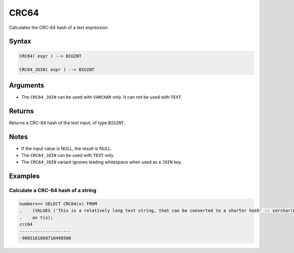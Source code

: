 .. _crc64:

**************************
CRC64
**************************

Calculates the CRC-64 hash of a text expression

Syntax
==========

.. code-block:: postgres

   CRC64( expr ) --> BIGINT
   
   CRC64_JOIN( expr ) --> BIGINT

Arguments
============

.. list-table:: 
   :widths: auto
   :header-rows: 1
   
   * - Parameter
     - Description
   * - ``expr``
* The ``CRC64_JOIN`` can be used with ``VARCHAR`` only. It can not be used with ``TEXT``.

Returns
============

Returns a CRC-64 hash of the text input, of type ``BIGINT``.

Notes
=======

* If the input value is NULL, the result is NULL.

* The ``CRC64_JOIN`` can be used with ``TEXT`` only.

* The ``CRC64_JOIN`` variant ignores leading whitespace when used as a ``JOIN`` key.

Examples
===========

Calculate a CRC-64 hash of a string
---------------------------------------

.. code-block:: psql

   numbers=> SELECT CRC64(x) FROM 
   .    (VALUES ('This is a relatively long text string, that can be converted to a shorter hash' :: varchar(80)))
   .    as t(x);
   crc64               
   --------------------
   -9085161068710498500

